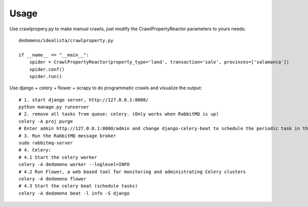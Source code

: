 =====
Usage
=====

Use crawlpropery.py to make manual crawls, just modify the CrawlPropertyReactor parameters to yours needs::

    dedomeno/idealista/crawlproperty.py

    if __name__ == "__main__":
        spider = CrawlPropertyReactor(property_type='land', transaction='sale', provinces=['salamanca'])
        spider.conf()
        spider.run()


Use django + celery + flower + scrapy to do programmatic crawls and visualize the output::

    # 1. start django server, http://127.0.0.1:8000/
    python manage.py runserver
    # 2. remove all tasks from queue: celery. (Only works when RabbitMQ is up)
    celery -A proj purge
    # Enter admin http://127.0.0.1:8000/admin and change django-celery-beat to schedule the periodic task in the db
    # 3. Run the RabbitMQ message broker
    sudo rabbitmq-server
    # 4. Celery:
    # 4.1 Start the celery worker
    celery -A dedomeno worker --loglevel=INFO
    # 4.2 Run Flower, a web based tool for monitoring and administrating Celery clusters
    celery -A dedomeno flower
    # 4.3 Start the celery beat (schedule tasks)
    celery -A dedomeno beat -l info -S django


